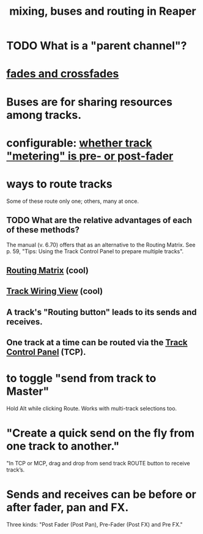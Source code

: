 :PROPERTIES:
:ID:       86f8ebf8-8825-4e65-a841-df994627063b
:END:
#+title: mixing, buses and routing in Reaper
* TODO What is a "parent channel"?
  :PROPERTIES:
  :ID:       c262c184-c00a-4bdf-9565-9d32a6d33797
  :END:
* [[id:05887b8f-ec0f-45c6-8346-06c893cc8b17][fades and crossfades]]
* Buses are for sharing resources among tracks.
  :PROPERTIES:
  :ID:       8aecb135-fc73-4bd5-bb3e-b499b4f0ab04
  :END:
* configurable: [[id:51286989-c0e3-4ccf-8724-86d0b7ce919a][whether track "metering" is pre- or post-fader]]
* *ways to route tracks*
  Some of these route only one;
  others, many at once.
** TODO What are the relative advantages of each of these methods?
   :PROPERTIES:
   :ID:       29066447-c019-4b65-b78b-889675335ee0
   :END:
   The manual (v. 6.70)
   offers that as an alternative to the Routing Matrix.
   See p. 59,
   "Tips: Using the Track Control Panel to prepare multiple tracks".
** [[id:91ee26ba-8401-4bbb-baeb-66e7af9959f7][Routing Matrix]] (cool)
** [[id:b054d035-fafe-4065-ae74-d98b1f932669][Track Wiring View]] (cool)
** A track's "Routing button" leads to its sends and receives.
** One track at a time can be routed via the [[id:532fa648-9518-4166-81f0-6198ff093581][Track Control Panel]] (TCP).
* to toggle "send from track to Master"
  Hold Alt while clicking Route.
  Works with multi-track selections too.
* "Create a quick send on the fly from one track to another."
  "In TCP or MCP, drag and drop from send track ROUTE button to receive track’s.
* Sends and receives can be before or after fader, pan and FX.
  :PROPERTIES:
  :ID:       c0d8170c-2a26-4b01-b796-7c358aedfe9f
  :END:
  Three kinds: "Post Fader (Post Pan), Pre-Fader (Post FX) and Pre FX."
